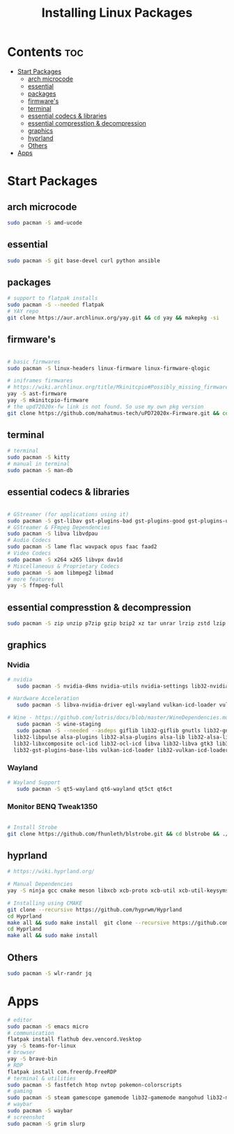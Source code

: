 #+TITLE: Installing Linux Packages
#+PROPERTY: header-args:sh :shebang #!/usr/bin/env zsh :results output replace
* Contents :toc:
- [[#start-packages][Start Packages]]
  - [[#arch-microcode][arch microcode]]
  - [[#essential][essential]]
  - [[#packages][packages]]
  - [[#firmwares][firmware's]]
  - [[#terminal][terminal]]
  - [[#essential-codecs--libraries][essential codecs & libraries]]
  - [[#essential-compresstion--decompression][essential compresstion & decompression]]
  - [[#graphics][graphics]]
  - [[#hyprland][hyprland]]
  - [[#others][Others]]
- [[#apps][Apps]]

* Start Packages
** arch microcode
#+begin_src sh
  sudo pacman -S amd-ucode
#+end_src

** essential
#+begin_src sh
  sudo pacman -S git base-devel curl python ansible
#+end_src

** packages
#+begin_src sh
  # support to flatpak installs
  sudo pacman -S --needed flatpak
  # YAY repo
  git clone https://aur.archlinux.org/yay.git && cd yay && makepkg -si
#+end_src

** firmware's
#+begin_src sh
  
  # basic firmwares
  sudo pacman -S linux-headers linux-firmware linux-firmware-qlogic

  # iniframes firmwares
  # https://wiki.archlinux.org/title/Mkinitcpio#Possibly_missing_firmware_for_module_XXXX
  yay -S ast-firmware
  yay -S mkinitcpio-firmware
  # the upd72020x-fw link is not found. So use my own pkg version
  git clone https://github.com/mahatmus-tech/uPD72020x-Firmware.git && cd uPD72020x-Firmware && makepkg -si
#+end_src

** terminal
#+begin_src sh
  # terminal
  sudo pacman -S kitty
  # manual in terminal
  sudo pacman -S man-db
#+end_src

** essential codecs & libraries
#+begin_src sh
  
  # GStreamer (for applications using it)
  sudo pacman -S gst-libav gst-plugins-bad gst-plugins-good gst-plugins-ugly ffmpeg gstreamer
  # GStreamer & FFmpeg Dependencies
  sudo pacman -S libva libvdpau
  # Audio Codecs
  sudo pacman -S lame flac wavpack opus faac faad2
  # Video Codecs
  sudo pacman -S x264 x265 libvpx dav1d
  # Miscellaneous & Proprietary Codecs
  sudo pacman -S aom libmpeg2 libmad
  # more features
  yay -S ffmpeg-full

#+end_src

** essential compresstion & decompression
#+begin_src sh
  sudo pacman -S zip unzip p7zip gzip bzip2 xz tar unrar lrzip zstd lzip lzop arj cabextract cpio unace
#+end_src

** graphics
*** Nvidia
#+begin_src sh
  # nvidia
     sudo pacman -S nvidia-dkms nvidia-utils nvidia-settings lib32-nvidia-utils

  # Hardware Acceleration
     sudo pacman -S libva-nvidia-driver egl-wayland vulkan-icd-loader vulkan-tools libglvnd opencl-nvidia
     
  # Wine - https://github.com/lutris/docs/blob/master/WineDependencies.md
     sudo pacman -S wine-staging
     sudo pacman -S --needed --asdeps giflib lib32-giflib gnutls lib32-gnutls v4l-utils lib32-v4l-utils libpulse \
  	lib32-libpulse alsa-plugins lib32-alsa-plugins alsa-lib lib32-alsa-lib sqlite lib32-sqlite libxcomposite \
  	lib32-libxcomposite ocl-icd lib32-ocl-icd libva lib32-libva gtk3 lib32-gtk3 gst-plugins-base-libs \
  	lib32-gst-plugins-base-libs vulkan-icd-loader lib32-vulkan-icd-loader sdl2-compat lib32-sdl2-compat
     
#+end_src

*** Wayland
#+begin_src sh
  # Wayland Support
     sudo pacman -S qt5-wayland qt6-wayland qt5ct qt6ct
#+end_src

*** Monitor BENQ Tweak1350
#+begin_src sh
  
  # Install Strobe
  git clone https://github.com/fhunleth/blstrobe.git && cd blstrobe && ./autogen.sh && ./configure && make && sudo make install

#+end_src

** hyprland
#+begin_src sh
  # https://wiki.hyprland.org/

  # Manual Dependencies
  yay -S ninja gcc cmake meson libxcb xcb-proto xcb-util xcb-util-keysyms libxfixes libx11 libxcomposite libxrender libxcursor pixman wayland-protocols cairo pango libxkbcommon xcb-util-wm xorg-xwayland libinput libliftoff libdisplay-info cpio tomlplusplus hyprlang-git hyprcursor-git hyprwayland-scanner-git xcb-util-errors hyprutils-git glaze hyprgraphics-git aquamarine-git re2 hyprland-qtutils

  # Installing using CMAKE
  git clone --recursive https://github.com/hyprwm/Hyprland
  cd Hyprland
  make all && sudo make install  git clone --recursive https://github.com/hyprwm/Hyprland
  cd Hyprland
  make all && sudo make install
#+end_src

** Others
#+begin_src sh
  sudo pacman -S wlr-randr jq
#+end_src

* Apps
#+begin_src sh
  # editor
  sudo pacman -S emacs micro
  # communication
  flatpak install flathub dev.vencord.Vesktop
  yay -S teams-for-linux
  # browser
  yay -S brave-bin
  # RDP
  flatpak install com.freerdp.FreeRDP
  # terminal & utilities
  sudo pacman -S fastfetch htop nvtop pokemon-colorscripts
  # gaming
  sudo pacman -S steam gamescope gamemode lib32-gamemode mangohud lib32-mangohud
  # waybar
  sudo pacman -S waybar
  # screenshot
  sudo pacman -S grim slurp
#+end_src


